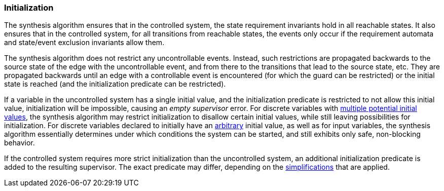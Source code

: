 indexterm:[data-based supervisory controller synthesis,initialization]

[[tools-datasynth-init]]
=== Initialization

The synthesis algorithm ensures that in the controlled system, the state requirement invariants hold in all reachable states.
It also ensures that in the controlled system, for all transitions from reachable states, the events only occur if the requirement automata and state/event exclusion invariants allow them.

The synthesis algorithm does not restrict any uncontrollable events.
Instead, such restrictions are propagated backwards to the source state of the edge with the uncontrollable event, and from there to the transitions that lead to the source state, etc.
They are propagated backwards until an edge with a controllable event is encountered (for which the guard can be restricted) or the initial state is reached (and the initialization predicate can be restricted).

If a variable in the uncontrolled system has a single initial value, and the initialization predicate is restricted to not allow this initial value, initialization will be impossible, causing an _empty supervisor_ error.
For discrete variables with <<lang-tut-data-discvar-init-multiple,multiple potential initial values>>, the synthesis algorithm may restrict initialization to disallow certain initial values, while still leaving possibilities for initialization.
For discrete variables declared to initially have an <<lang-tut-data-discvar-init-any,arbitrary>> initial value, as well as for input variables, the synthesis algorithm essentially determines under which conditions the system can be started, and still exhibits only safe, non-blocking behavior.

If the controlled system requires more strict initialization than the uncontrolled system, an additional initialization predicate is added to the resulting supervisor.
The exact predicate may differ, depending on the <<tools-datasynth-simplification,simplifications>> that are applied.
